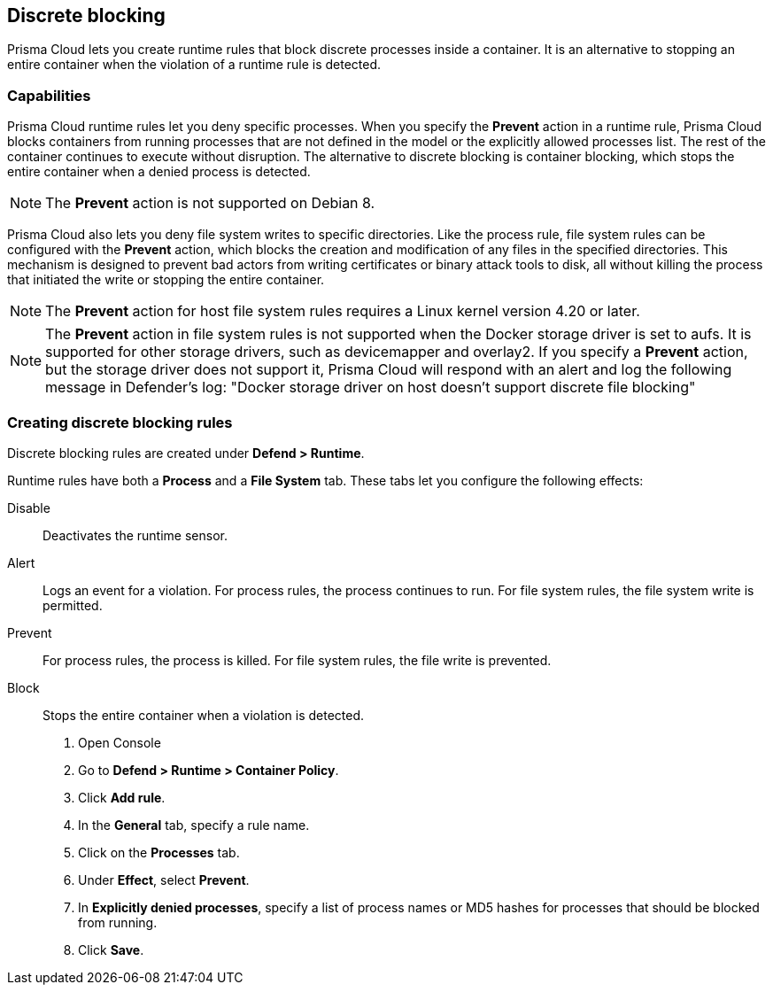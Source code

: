 == Discrete blocking

Prisma Cloud lets you create runtime rules that block discrete processes inside a container.
It is an alternative to stopping an entire container when the violation of a runtime rule is detected.


[.section]
=== Capabilities

Prisma Cloud runtime rules let you deny specific processes.
When you specify the *Prevent* action in a runtime rule, Prisma Cloud blocks containers from running processes that are not defined in the model or the explicitly allowed processes list.
The rest of the container continues to execute without disruption.
The alternative to discrete blocking is container blocking, which stops the entire container when a denied process is detected.

NOTE: The *Prevent* action is not supported on Debian 8.

Prisma Cloud also lets you deny file system writes to specific directories.
Like the process rule, file system rules can be configured with the *Prevent* action, which blocks the creation and modification of any files in the specified directories.
This mechanism is designed to prevent bad actors from writing certificates or binary attack tools to disk, all without killing the process that initiated the write or stopping the entire container.

NOTE: The *Prevent* action for host file system rules requires a Linux kernel version 4.20 or later. 

NOTE: The *Prevent* action in file system rules is not supported when the Docker storage driver is set to aufs.
It is supported for other storage drivers, such as devicemapper and overlay2.
If you specify a *Prevent* action, but the storage driver does not support it, Prisma Cloud will respond with an alert and log the following message in Defender's log:
"Docker storage driver on host doesn't support discrete file blocking"


[.task]
=== Creating discrete blocking rules

Discrete blocking rules are created under *Defend > Runtime*.

Runtime rules have both a *Process* and a *File System* tab.
These tabs let you configure the following effects:

Disable::
Deactivates the runtime sensor.

Alert::
Logs an event for a violation.
For process rules, the process continues to run.
For file system rules, the file system write is permitted.

Prevent::
For process rules, the process is killed.
For file system rules, the file write is prevented.

Block::
Stops the entire container when a violation is detected.

[.procedure]
. Open Console

. Go to *Defend > Runtime > Container Policy*.

. Click *Add rule*.

. In the *General* tab, specify a rule name.

. Click on the *Processes* tab.

. Under *Effect*, select *Prevent*.

. In *Explicitly denied processes*, specify a list of process names or MD5 hashes for processes that should be blocked from running.

. Click *Save*.
